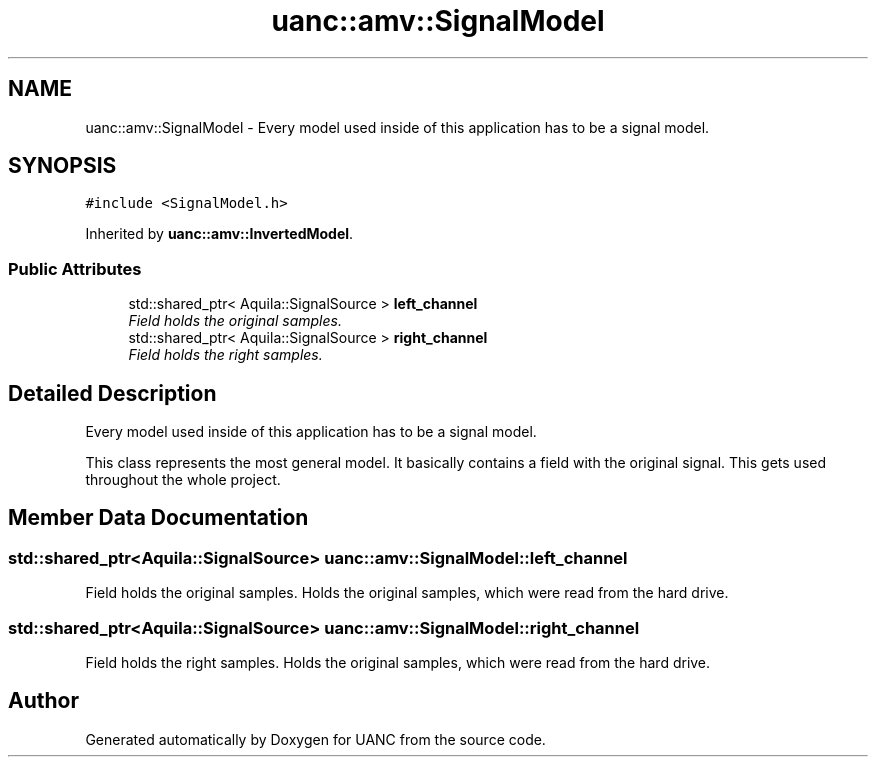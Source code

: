 .TH "uanc::amv::SignalModel" 3 "Tue Mar 28 2017" "Version 0.1" "UANC" \" -*- nroff -*-
.ad l
.nh
.SH NAME
uanc::amv::SignalModel \- Every model used inside of this application has to be a signal model\&.  

.SH SYNOPSIS
.br
.PP
.PP
\fC#include <SignalModel\&.h>\fP
.PP
Inherited by \fBuanc::amv::InvertedModel\fP\&.
.SS "Public Attributes"

.in +1c
.ti -1c
.RI "std::shared_ptr< Aquila::SignalSource > \fBleft_channel\fP"
.br
.RI "\fIField holds the original samples\&. \fP"
.ti -1c
.RI "std::shared_ptr< Aquila::SignalSource > \fBright_channel\fP"
.br
.RI "\fIField holds the right samples\&. \fP"
.in -1c
.SH "Detailed Description"
.PP 
Every model used inside of this application has to be a signal model\&. 

This class represents the most general model\&. It basically contains a field with the original signal\&. This gets used throughout the whole project\&. 
.SH "Member Data Documentation"
.PP 
.SS "std::shared_ptr<Aquila::SignalSource> uanc::amv::SignalModel::left_channel"

.PP
Field holds the original samples\&. Holds the original samples, which were read from the hard drive\&. 
.SS "std::shared_ptr<Aquila::SignalSource> uanc::amv::SignalModel::right_channel"

.PP
Field holds the right samples\&. Holds the original samples, which were read from the hard drive\&. 

.SH "Author"
.PP 
Generated automatically by Doxygen for UANC from the source code\&.

